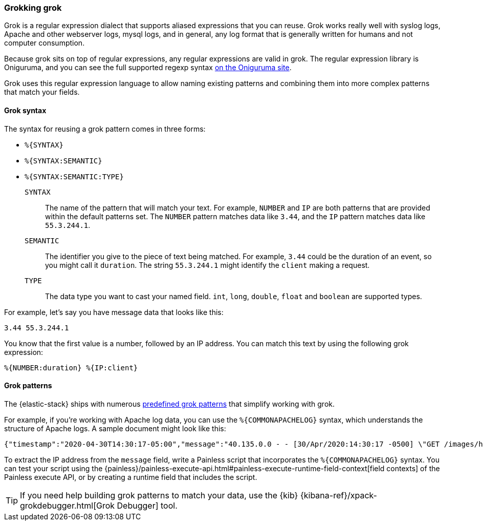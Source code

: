 [[grok]]
=== Grokking grok
Grok is a regular expression dialect that supports aliased expressions that you
can reuse. Grok works really well with syslog logs, Apache and other webserver
logs, mysql logs, and in general, any log format that is generally written for
humans and not computer consumption.

Because grok sits on top of regular expressions, any regular expressions are
valid in grok. The regular expression library is Oniguruma, and you can see the
full supported regexp syntax
https://github.com/kkos/oniguruma/blob/master/doc/RE[on the Oniguruma site].

Grok uses this regular expression language to allow naming existing patterns
and combining them into more complex patterns that match your fields.

[[grok-syntax]]
==== Grok syntax
The syntax for reusing a grok pattern comes in three forms:

* `%{SYNTAX}`
* `%{SYNTAX:SEMANTIC}`
* `%{SYNTAX:SEMANTIC:TYPE}`

`SYNTAX`::
The name of the pattern that will match your text. For example, `NUMBER` and
`IP` are both patterns that are provided within the default patterns set. The
`NUMBER` pattern matches data like `3.44`, and the `IP` pattern matches data
like `55.3.244.1`. 

`SEMANTIC`::
The identifier you give to the piece of text being matched. For  example, `3.44`
could be the duration of an event, so you might call it `duration`. The string
`55.3.244.1` might identify the `client` making a request.

`TYPE`::
The data type you want to cast your named field. `int`, `long`, `double`,
`float` and `boolean` are supported types.

For example, let's say you have message data that looks like this:

[source,txt]
----
3.44 55.3.244.1
----

You know that the first value is a number, followed by an IP address. You can
match this text by using the following grok expression:

[source,txt]
----
%{NUMBER:duration} %{IP:client}
----

[[grok-patterns]]
==== Grok patterns
The {elastic-stack} ships with numerous https://github.com/elastic/elasticsearch/blob/master/libs/grok/src/main/resources/patterns/grok-patterns[predefined grok patterns] that simplify working with grok.

For example, if you're working with Apache log data, you can use the
`%{COMMONAPACHELOG}` syntax, which understands the structure of Apache logs. A
sample document might look like this:

[source,txt]
----
{"timestamp":"2020-04-30T14:30:17-05:00","message":"40.135.0.0 - - [30/Apr/2020:14:30:17 -0500] \"GET /images/hm_bg.jpg HTTP/1.0\" 200 24736"}
----

To extract the IP address from the `message` field, write a Painless script
that incorporates the `%{COMMONAPACHELOG}` syntax. You can test your script
using the {painless}/painless-execute-api.html#painless-execute-runtime-field-context[field contexts] of the Painless
execute API, or by creating a runtime field that includes the script.

TIP: If you need help building grok patterns to match your data, use the {kib} 
{kibana-ref}/xpack-grokdebugger.html[Grok Debugger] tool.